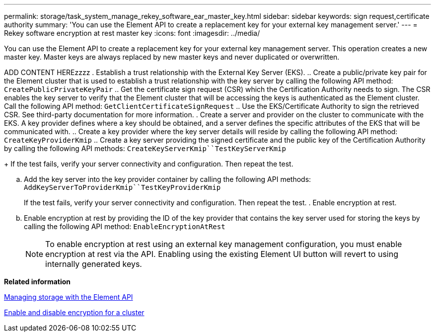 ---
permalink: storage/task_system_manage_rekey_software_ear_master_key.html
sidebar: sidebar
keywords: sign request,certificate authority
summary: 'You can use the Element API to create a replacement key for your external key management server.'
---
= Rekey software encryption at rest master key
:icons: font
:imagesdir: ../media/

[.lead]
You can use the Element API to create a replacement key for your external key management server. This operation creates a new master key. Master keys are always replaced by new master keys and never duplicated or overwritten.


ADD CONTENT HEREzzzz
. Establish a trust relationship with the External Key Server (EKS).
 .. Create a public/private key pair for the Element cluster that is used to establish a trust relationship with the key server by calling the following API method: `CreatePublicPrivateKeyPair`
 .. Get the certificate sign request (CSR) which the Certification Authority needs to sign. The CSR enables the key server to verify that the Element cluster that will be accessing the keys is authenticated as the Element cluster. Call the following API method: `GetClientCertificateSignRequest`
 .. Use the EKS/Certificate Authority to sign the retrieved CSR. See third-party documentation for more information.
. Create a server and provider on the cluster to communicate with the EKS. A key provider defines where a key should be obtained, and a server defines the specific attributes of the EKS that will be communicated with.
 .. Create a key provider where the key server details will reside by calling the following API method: `CreateKeyProviderKmip`
 .. Create a key server providing the signed certificate and the public key of the Certification Authority by calling the following API methods: `CreateKeyServerKmip``TestKeyServerKmip`
+
If the test fails, verify your server connectivity and configuration. Then repeat the test.

 .. Add the key server into the key provider container by calling the following API methods: `AddKeyServerToProviderKmip``TestKeyProviderKmip`
+
If the test fails, verify your server connectivity and configuration. Then repeat the test.
. Enable encryption at rest.
 .. Enable encryption at rest by providing the ID of the key provider that contains the key server used for storing the keys by calling the following API method: `EnableEncryptionAtRest`

+
NOTE: To enable encryption at rest using an external key management configuration, you must enable encryption at rest via the API. Enabling using the existing Element UI button will revert to using internally generated keys.

*Related information*

https://docs.netapp.com/sfe-120/topic/com.netapp.doc.sfe-api/home.html[Managing storage with the Element API]

link:task_system_manage_cluster_enable_and_disable_encryption_for_a_cluster.md#[Enable and disable encryption for a cluster]
